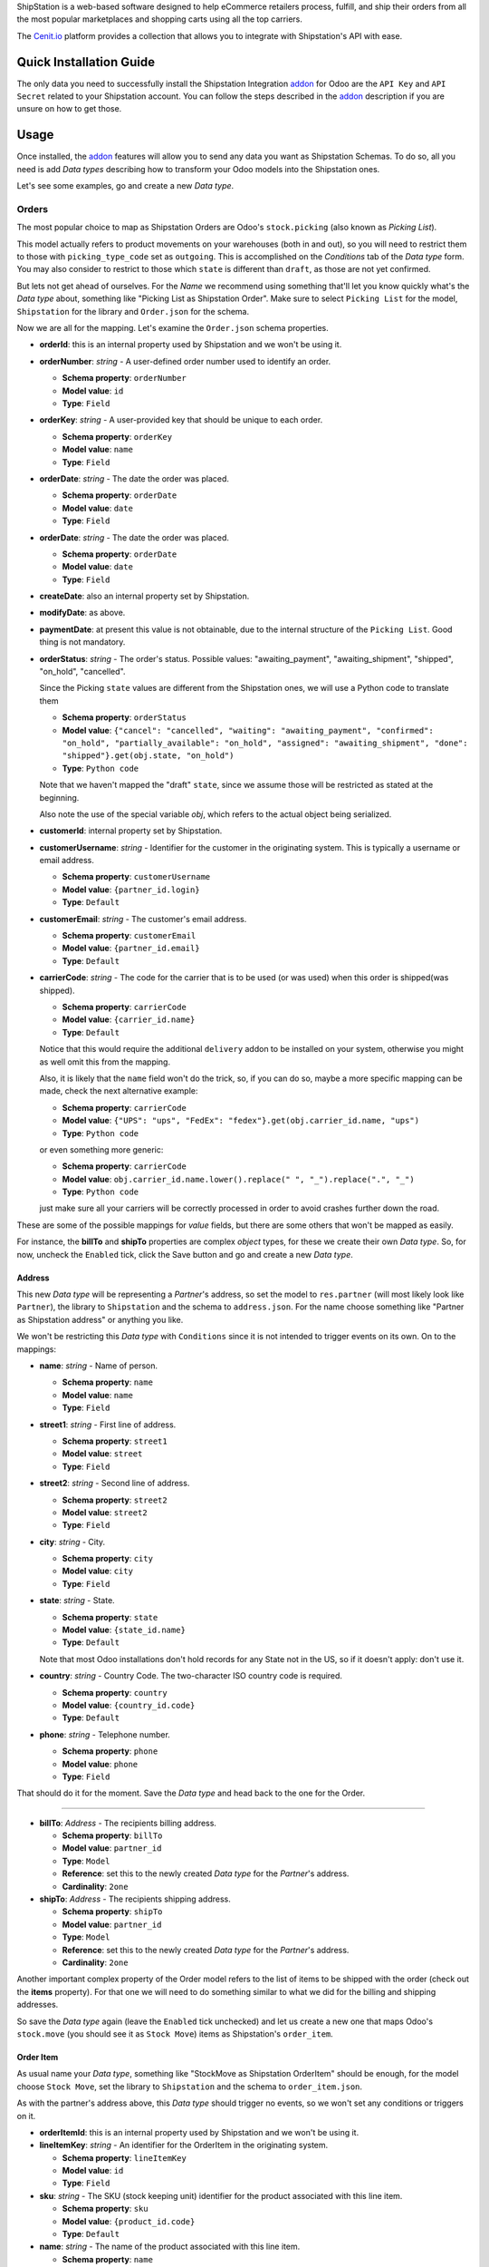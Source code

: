 ShipStation is a web-based software designed to help eCommerce retailers
process, fulfill, and ship their orders from all the most popular marketplaces
and shopping carts using all the top carriers.

The `Cenit.io`_ platform provides a collection that allows you to integrate with
Shipstation's API with ease.

Quick Installation Guide
========================

The only data you need to successfully install the Shipstation Integration
`addon`_ for Odoo are the ``API Key`` and ``API Secret`` related to your
Shipstation account. You can follow the steps described in the `addon`_
description if you are unsure on how to get those.

Usage
=====

Once installed, the `addon`_ features will allow you to send any data you want
as Shipstation Schemas. To do so, all you need is add `Data types` describing
how to transform your Odoo models into the Shipstation ones.

Let's see some examples, go and create a new `Data type`.

Orders
++++++

The most popular choice to map as Shipstation Orders are Odoo's
``stock.picking`` (also known as `Picking List`).

This model actually refers to product movements on your warehouses (both in and
out), so you will need to restrict them to those with ``picking_type_code`` set
as ``outgoing``. This is accomplished on the `Conditions` tab of the `Data type`
form. You may also consider to restrict to those which ``state`` is different
than ``draft``, as those are not yet confirmed.

But lets not get ahead of ourselves. For the `Name` we recommend using something
that'll let you know quickly what's the `Data type` about, something like
"Picking List as Shipstation Order". Make sure to select ``Picking List`` for
the model, ``Shipstation`` for the library and ``Order.json`` for the schema.

Now we are all for the mapping. Let's examine the ``Order.json`` schema
properties.

+ **orderId**: this is an internal property used by Shipstation and we won't be
  using it.

+ **orderNumber**: `string` - A user-defined order number used to identify an
  order.

  - **Schema property**: ``orderNumber``
  - **Model value**: ``id``
  - **Type**: ``Field``

+ **orderKey**: `string` - A user-provided key that should be unique to each
  order.

  - **Schema property**: ``orderKey``
  - **Model value**: ``name``
  - **Type**: ``Field``

+ **orderDate**: `string` - The date the order was placed.

  - **Schema property**: ``orderDate``
  - **Model value**: ``date``
  - **Type**: ``Field``

+ **orderDate**: `string` - The date the order was placed.

  - **Schema property**: ``orderDate``
  - **Model value**: ``date``
  - **Type**: ``Field``

+ **createDate**: also an internal property set by Shipstation.
+ **modifyDate**: as above.
+ **paymentDate**: at present this value is not obtainable, due to the internal
  structure of the ``Picking List``. Good thing is not mandatory.


+ **orderStatus**: `string` - The order's status. Possible values:
  "awaiting_payment", "awaiting_shipment", "shipped", "on_hold", "cancelled".

  Since the Picking ``state`` values are different from the Shipstation ones, we
  will use a Python code to translate them

  - **Schema property**: ``orderStatus``
  - **Model value**:
    ``{"cancel": "cancelled", "waiting": "awaiting_payment", "confirmed":
    "on_hold", "partially_available": "on_hold", "assigned":
    "awaiting_shipment", "done": "shipped"}.get(obj.state, "on_hold")``
  - **Type**: ``Python code``

  Note that we haven't mapped the "draft" ``state``, since we assume those will
  be restricted as stated at the beginning.

  Also note the use of the special variable `obj`, which refers to the actual
  object being serialized.

+ **customerId**: internal property set by Shipstation.

+ **customerUsername**: `string` - Identifier for the customer in the
  originating system. This is typically a username or email address.

  - **Schema property**: ``customerUsername``
  - **Model value**: ``{partner_id.login}``
  - **Type**: ``Default``

+ **customerEmail**: `string` - The customer's email address.

  - **Schema property**: ``customerEmail``
  - **Model value**: ``{partner_id.email}``
  - **Type**: ``Default``

+ **carrierCode**: `string` - The code for the carrier that is to be used (or
  was used) when this order is shipped(was shipped).

  - **Schema property**: ``carrierCode``
  - **Model value**: ``{carrier_id.name}``
  - **Type**: ``Default``

  Notice that this would require the additional ``delivery`` addon to be
  installed on your system, otherwise you might as well omit this from the
  mapping.

  Also, it is likely that the ``name`` field won't do the trick, so, if you can
  do so, maybe a more specific mapping can be made, check the next alternative
  example:

  - **Schema property**: ``carrierCode``
  - **Model value**:
    ``{"UPS": "ups", "FedEx": "fedex"}.get(obj.carrier_id.name, "ups")``
  - **Type**: ``Python code``

  or even something more generic:

  - **Schema property**: ``carrierCode``
  - **Model value**:
    ``obj.carrier_id.name.lower().replace(" ", "_").replace(".", "_")``
  - **Type**: ``Python code``

  just make sure all your carriers will be correctly processed in order to avoid
  crashes further down the road.

These are some of the possible mappings for `value` fields, but there are some
others that won't be mapped as easily.

For instance, the **billTo** and **shipTo** properties are complex `object`
types, for these we create their own `Data type`. So, for now, uncheck the
``Enabled`` tick, click the Save button and go and create a new `Data type`.

Address
-------

This new `Data type` will be representing a `Partner`'s address, so set the
model to ``res.partner`` (will most likely look like ``Partner``), the library
to ``Shipstation`` and the schema to ``address.json``. For the name choose
something like "Partner as Shipstation address" or anything you like.

We won't be restricting this `Data type` with ``Conditions`` since it is not
intended to trigger events on its own. On to the mappings:

+ **name**: `string` - Name of person.

  - **Schema property**: ``name``
  - **Model value**: ``name``
  - **Type**: ``Field``

+ **street1**: `string` - First line of address.

  - **Schema property**: ``street1``
  - **Model value**: ``street``
  - **Type**: ``Field``

+ **street2**: `string` - Second line of address.

  - **Schema property**: ``street2``
  - **Model value**: ``street2``
  - **Type**: ``Field``

+ **city**: `string` - City.

  - **Schema property**: ``city``
  - **Model value**: ``city``
  - **Type**: ``Field``

+ **state**: `string` - State.

  - **Schema property**: ``state``
  - **Model value**: ``{state_id.name}``
  - **Type**: ``Default``

  Note that most Odoo installations don't hold records for any State not in the
  US, so if it doesn't apply: don't use it.

+ **country**: `string` - Country Code. The two-character ISO country code is
  required.

  - **Schema property**: ``country``
  - **Model value**: ``{country_id.code}``
  - **Type**: ``Default``

+ **phone**: `string` - Telephone number.

  - **Schema property**: ``phone``
  - **Model value**: ``phone``
  - **Type**: ``Field``

That should do it for the moment. Save the `Data type` and head back to the one
for the Order.

----

+ **billTo**: `Address` - The recipients billing address.

  - **Schema property**: ``billTo``
  - **Model value**: ``partner_id``
  - **Type**: ``Model``
  - **Reference**: set this to the newly created `Data type` for the `Partner`'s
    address.
  - **Cardinality**: ``2one``

+ **shipTo**: `Address` - The recipients shipping address.

  - **Schema property**: ``shipTo``
  - **Model value**: ``partner_id``
  - **Type**: ``Model``
  - **Reference**: set this to the newly created `Data type` for the `Partner`'s
    address.
  - **Cardinality**: ``2one``

Another important complex property of the Order model refers to the list of
items to be shipped with the order (check out the **items** property). For that
one we will need to do something similar to what we did for the billing and
shipping addresses.

So save the `Data type` again (leave the ``Enabled`` tick unchecked) and let us
create a new one that maps Odoo's ``stock.move`` (you should see it as
``Stock Move``) items as Shipstation's ``order_item``.

Order Item
----------

As usual name your `Data type`, something like "StockMove as Shipstation
OrderItem" should be enough, for the model choose ``Stock Move``, set the
library to ``Shipstation`` and the schema to ``order_item.json``.

As with the partner's address above, this `Data type` should trigger no events,
so we won't set any conditions or triggers on it.

+ **orderItemId**: this is an internal property used by Shipstation and we won't
  be using it.

+ **lineItemKey**: `string` - An identifier for the OrderItem in the originating
  system.

  - **Schema property**: ``lineItemKey``
  - **Model value**: ``id``
  - **Type**: ``Field``

+ **sku**: `string` - The SKU (stock keeping unit) identifier for the product
  associated with this line item.

  - **Schema property**: ``sku``
  - **Model value**: ``{product_id.code}``
  - **Type**: ``Default``

+ **name**: `string` - The name of the product associated with this line item.

  - **Schema property**: ``name``
  - **Model value**: ``{product_id.name_template}``
  - **Type**: ``Default``

+ **quantity**: `number` - The quantity of product ordered.

  - **Schema property**: ``quantity``
  - **Model value**: ``product_qty``
  - **Type**: ``Field``

+ **unitPrice**: `number` - The sell price of a single item specified by the
  order source.

  - **Schema property**: ``unitPrice``
  - **Model value**: ``price_unit``
  - **Type**: ``Field``

That should be enough for the now. Save the `Data type` and let us return to the
Order one.

----

As you can see, the **items** property refers not to a single object, but rather
a list (expressed as an array), so we will be using a ``2many`` cardinality for
this one.

+ **items**: `OrderItem` - Array of purchased items.

  - **Schema property**: ``items``
  - **Model value**: ``move_lines``
  - **Type**: ``Model``
  - **Reference**: set this to the newly created `Data type` for the
    `Stock Move`.
  - **Cardinality**: ``2many``

With this you should have a fairly functional mapping of your ``Picking List``
to Shipstation's ``Order``, all that is left is to determine when to trigger the
sending of your data to Shipstation.

Go to the `Triggers` tab and add a new one. Select the `On creation or update`
option and that's all folks!

Check back the ``Enabled`` tick and save the `Data type`.

Testing
-------

In order to test the mappings go to the `Warehouse` tab on the top panel, and
under `All Operations` choose any `Delivery order`.

`Edit` it, modify something (probably adding a note would be right so not to
disturb the actual content on the delivery) and `Save` it. If it does matches
the `Conditions` for the `Data type`, you should able to see in `Cenit.io`_'s
data integrator, a record for that specific `Picking List`.


To be continued
===============

.. _Cenit.io: https://cenit.io
.. _addon: https://apps.openerp.com/apps/modules/8.0/cenit_shipstation/